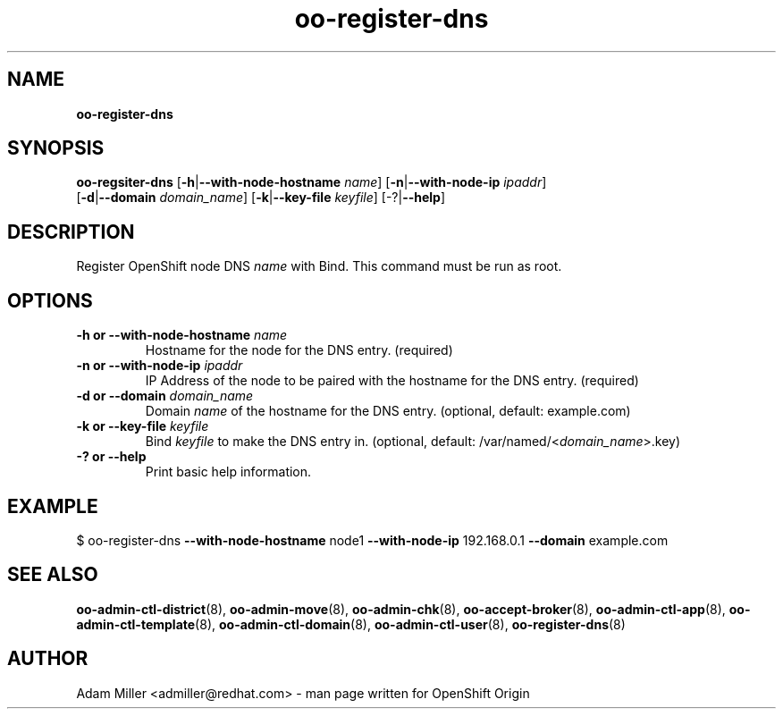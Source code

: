 .\" Text automatically generated by txt2man
.TH oo-register-dns 8 "06 December 2012" "" ""
.SH NAME
\fBoo-register-dns
\fB
.SH SYNOPSIS
.nf
.fam C
\fBoo-regsiter-dns\fP [\fB-h\fP|\fB--with-node-hostname\fP \fIname\fP] [\fB-n\fP|\fB--with-node-ip\fP \fIipaddr\fP] 
[\fB-d\fP|\fB--domain\fP \fIdomain_name\fP] [\fB-k\fP|\fB--key-file\fP \fIkeyfile\fP] [-?|\fB--help\fP]

.fam T
.fi
.fam T
.fi
.SH DESCRIPTION
Register OpenShift node DNS \fIname\fP with Bind. This command must be run as root.
.SH OPTIONS
.TP
.B
\fB-h\fP or \fB--with-node-hostname\fP \fIname\fP
Hostname for the node for the DNS entry. (required)
.TP
.B
\fB-n\fP or \fB--with-node-ip\fP \fIipaddr\fP
IP Address of the node to be paired with the hostname for the DNS entry. 
(required)
.TP
.B
\fB-d\fP or \fB--domain\fP \fIdomain_name\fP
Domain \fIname\fP of the hostname for the DNS entry. 
(optional, default: example.com)
.TP
.B
\fB-k\fP or \fB--key-file\fP \fIkeyfile\fP
Bind \fIkeyfile\fP to make the DNS entry in. 
(optional, default: /var/named/<\fIdomain_name\fP>.key)
.TP
.B
-? or \fB--help\fP
Print basic help information.
.SH EXAMPLE

$ oo-register-dns \fB--with-node-hostname\fP node1 \fB--with-node-ip\fP 192.168.0.1 
\fB--domain\fP example.com 
.SH SEE ALSO
\fBoo-admin-ctl-district\fP(8), \fBoo-admin-move\fP(8), \fBoo-admin-chk\fP(8),
\fBoo-accept-broker\fP(8), \fBoo-admin-ctl-app\fP(8), \fBoo-admin-ctl-template\fP(8),
\fBoo-admin-ctl-domain\fP(8), \fBoo-admin-ctl-user\fP(8), \fBoo-register-dns\fP(8)
.SH AUTHOR

Adam Miller <admiller@redhat.com> - man page written for OpenShift Origin 
